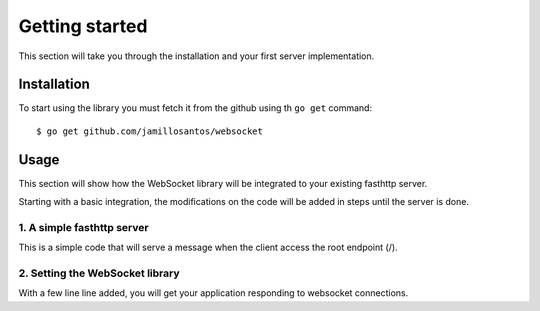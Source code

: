 Getting started
===============

This section will take you through the installation and your first
server implementation.

Installation
------------

To start using the library you must fetch it from the github using th ``go get``
command::

    $ go get github.com/jamillosantos/websocket

Usage
-----

This section will show how the WebSocket library will be integrated to your
existing fasthttp server.

Starting with a basic integration, the modifications on the code will be added
in steps until the server is done.

1. A simple fasthttp server
+++++++++++++++++++++++++++

This is a simple code that will serve a message when the client access the root
endpoint (/).

.. code-block:: go
   :linenos:

   package main

   import (
       "github.com/valyala/fasthttp"
       "fmt"
   )

   func main() {
       server := &fasthttp.Server{}
       server.Handler = func(ctx *fasthttp.RequestCtx) {
           switch string(ctx.URI().Path()) {
           case "/":
               fmt.Fprint(ctx, "This is the root of the server")
           default:
               fmt.Fprint(ctx, "404 Not Found")
               ctx.SetStatusCode(fasthttp.StatusNotFound)
           }
       }

       server.ListenAndServe(":8080")
   }
::

2. Setting the WebSocket library
++++++++++++++++++++++++++++++++

With a few line line added, you will get your application responding to websocket
connections.

.. code-block:: go
   :linenos:
   :emphasize-lines: 4,11-24, 29-30

   package main

   import (
       "github.com/jamillosantos/websocket"
       "github.com/valyala/fasthttp"
       "fmt"
   )

   func main() {
       server := &fasthttp.Server{}
       manager := websocket.NewListeableManager()
       manager.OnConnect = func(conn websocket.Connection) error {
           log.Println("Incoming client ", conn.Conn().RemoteAddr())
           return nil
       }
       manager.OnMessage = func(conn websocket.Connection, opcode websocket.MessageType, payload []byte) error {
           log.Println("OnMessage", opcode, payload)
           return nil
       }
       manager.OnClose = func(conn websocket.Connection) error {
           log.Println("see ya", conn.Conn().RemoteAddr())
           return nil
       }
       upgrader := websocket.NewUpgrader(manager)
       server.Handler = func(ctx *fasthttp.RequestCtx) {
           switch string(ctx.URI().Path()) {
           case "/":
               fmt.Fprint(ctx, "This is the root of the server")
           case "/ws":
               upgrader.Upgrade(ctx)
           default:
               fmt.Fprint(ctx, "404 Not Found")
               ctx.SetStatusCode(fasthttp.StatusNotFound)
           }
       }

       server.ListenAndServe(":8080")
   }
..
